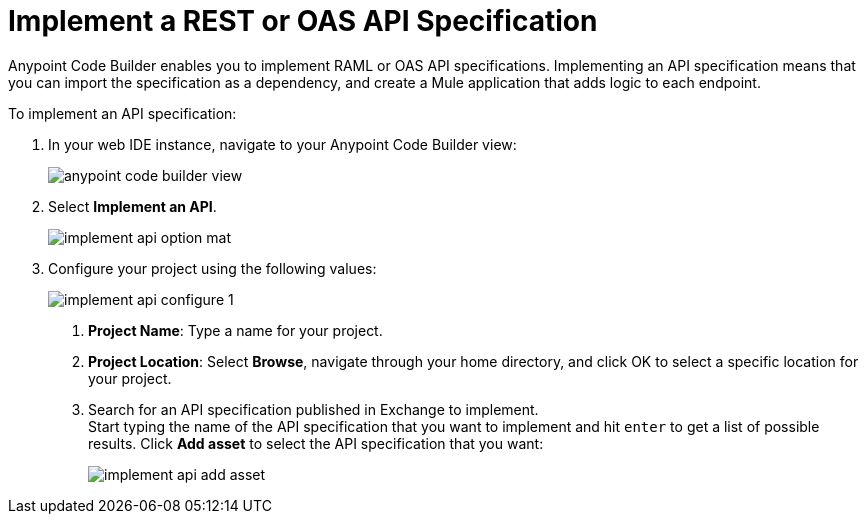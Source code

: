 = Implement a REST or OAS API Specification

Anypoint Code Builder enables you to implement RAML or OAS API specifications. Implementing an API specification means that you can import the specification as a dependency, and create a Mule application that adds logic to each endpoint.

To implement an API specification:

. In your web IDE instance, navigate to your Anypoint Code Builder view:
+
image::anypoint-code-builder-view.png[]
. Select *Implement an API*.
+
image::implement-api-option-mat.png[]
. Configure your project using the following values:
+
image::implement-api-configure-1.png[]
+
[calloutlist]
.. *Project Name*: Type a name for your project.
.. *Project Location*: Select *Browse*, navigate through your home directory, and click OK to select a specific location for your project.
.. Search for an API specification published in Exchange to implement. +
Start typing the name of the API specification that you want to implement and hit `enter` to get a list of possible results. Click *Add asset* to select the API specification that you want:
+
image::implement-api-add-asset.png[]
